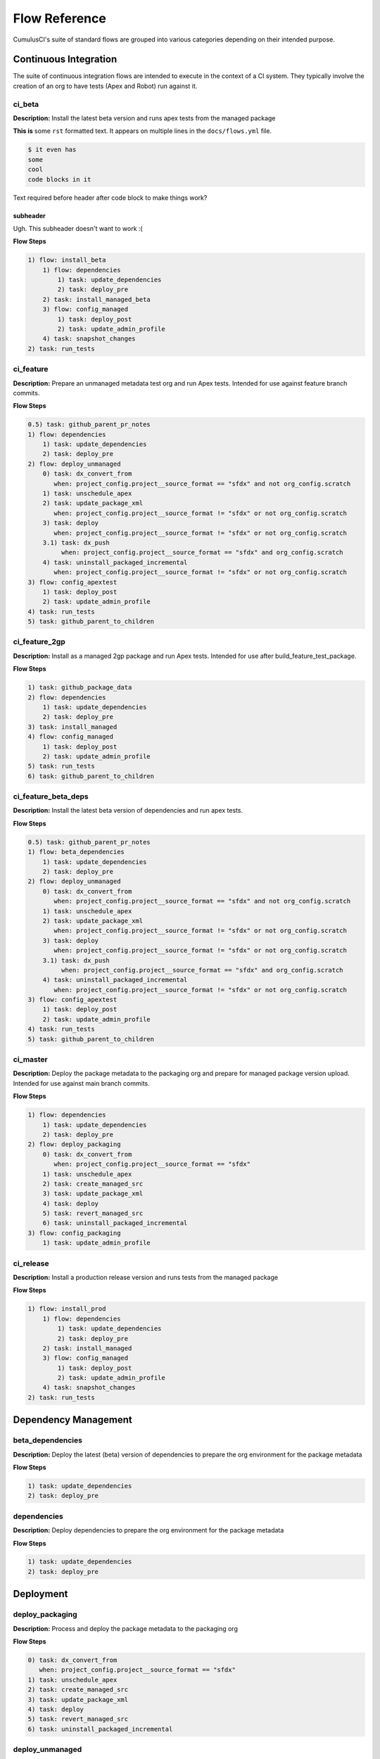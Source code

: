 Flow Reference
==========================================
CumulusCI's suite of standard flows are grouped into various categories depending on their intended purpose.


Continuous Integration
----------------------
The suite of continuous integration flows are intended to execute in the context of a CI system.
They typically involve the creation of an org to have tests (Apex and Robot) run against it.

ci_beta
^^^^^^^

**Description:** Install the latest beta version and runs apex tests from the managed package

**This is** some ``rst`` formatted text.
It appears on multiple lines in the ``docs/flows.yml`` file.


.. code-block:: console
    
    $ it even has
    some 
    cool
    code blocks in it

Text required before header after code block to make things work?

subheader
***********

Ugh. This subheader doesn't want to work :(

**Flow Steps**

.. code-block:: console

	1) flow: install_beta
	    1) flow: dependencies
	        1) task: update_dependencies
	        2) task: deploy_pre
	    2) task: install_managed_beta
	    3) flow: config_managed
	        1) task: deploy_post
	        2) task: update_admin_profile
	    4) task: snapshot_changes
	2) task: run_tests

ci_feature
^^^^^^^^^^

**Description:** Prepare an unmanaged metadata test org and run Apex tests. Intended for use against feature branch commits.

**Flow Steps**

.. code-block:: console

	0.5) task: github_parent_pr_notes
	1) flow: dependencies
	    1) task: update_dependencies
	    2) task: deploy_pre
	2) flow: deploy_unmanaged
	    0) task: dx_convert_from
	       when: project_config.project__source_format == "sfdx" and not org_config.scratch
	    1) task: unschedule_apex
	    2) task: update_package_xml
	       when: project_config.project__source_format != "sfdx" or not org_config.scratch
	    3) task: deploy
	       when: project_config.project__source_format != "sfdx" or not org_config.scratch
	    3.1) task: dx_push
	         when: project_config.project__source_format == "sfdx" and org_config.scratch
	    4) task: uninstall_packaged_incremental
	       when: project_config.project__source_format != "sfdx" or not org_config.scratch
	3) flow: config_apextest
	    1) task: deploy_post
	    2) task: update_admin_profile
	4) task: run_tests
	5) task: github_parent_to_children

ci_feature_2gp
^^^^^^^^^^^^^^

**Description:** Install as a managed 2gp package and run Apex tests. Intended for use after build_feature_test_package.

**Flow Steps**

.. code-block:: console

	1) task: github_package_data
	2) flow: dependencies
	    1) task: update_dependencies
	    2) task: deploy_pre
	3) task: install_managed
	4) flow: config_managed
	    1) task: deploy_post
	    2) task: update_admin_profile
	5) task: run_tests
	6) task: github_parent_to_children

ci_feature_beta_deps
^^^^^^^^^^^^^^^^^^^^

**Description:** Install the latest beta version of dependencies and run apex tests.

**Flow Steps**

.. code-block:: console

	0.5) task: github_parent_pr_notes
	1) flow: beta_dependencies
	    1) task: update_dependencies
	    2) task: deploy_pre
	2) flow: deploy_unmanaged
	    0) task: dx_convert_from
	       when: project_config.project__source_format == "sfdx" and not org_config.scratch
	    1) task: unschedule_apex
	    2) task: update_package_xml
	       when: project_config.project__source_format != "sfdx" or not org_config.scratch
	    3) task: deploy
	       when: project_config.project__source_format != "sfdx" or not org_config.scratch
	    3.1) task: dx_push
	         when: project_config.project__source_format == "sfdx" and org_config.scratch
	    4) task: uninstall_packaged_incremental
	       when: project_config.project__source_format != "sfdx" or not org_config.scratch
	3) flow: config_apextest
	    1) task: deploy_post
	    2) task: update_admin_profile
	4) task: run_tests
	5) task: github_parent_to_children

ci_master
^^^^^^^^^

**Description:** Deploy the package metadata to the packaging org and prepare for managed package version upload.  Intended for use against main branch commits.

**Flow Steps**

.. code-block:: console

	1) flow: dependencies
	    1) task: update_dependencies
	    2) task: deploy_pre
	2) flow: deploy_packaging
	    0) task: dx_convert_from
	       when: project_config.project__source_format == "sfdx"
	    1) task: unschedule_apex
	    2) task: create_managed_src
	    3) task: update_package_xml
	    4) task: deploy
	    5) task: revert_managed_src
	    6) task: uninstall_packaged_incremental
	3) flow: config_packaging
	    1) task: update_admin_profile

ci_release
^^^^^^^^^^

**Description:** Install a production release version and runs tests from the managed package

**Flow Steps**

.. code-block:: console

	1) flow: install_prod
	    1) flow: dependencies
	        1) task: update_dependencies
	        2) task: deploy_pre
	    2) task: install_managed
	    3) flow: config_managed
	        1) task: deploy_post
	        2) task: update_admin_profile
	    4) task: snapshot_changes
	2) task: run_tests

Dependency Management
---------------------
beta_dependencies
^^^^^^^^^^^^^^^^^

**Description:** Deploy the latest (beta) version of dependencies to prepare the org environment for the package metadata

**Flow Steps**

.. code-block:: console

	1) task: update_dependencies
	2) task: deploy_pre

dependencies
^^^^^^^^^^^^

**Description:** Deploy dependencies to prepare the org environment for the package metadata

**Flow Steps**

.. code-block:: console

	1) task: update_dependencies
	2) task: deploy_pre

Deployment
----------
deploy_packaging
^^^^^^^^^^^^^^^^

**Description:** Process and deploy the package metadata to the packaging org

**Flow Steps**

.. code-block:: console

	0) task: dx_convert_from
	   when: project_config.project__source_format == "sfdx"
	1) task: unschedule_apex
	2) task: create_managed_src
	3) task: update_package_xml
	4) task: deploy
	5) task: revert_managed_src
	6) task: uninstall_packaged_incremental

deploy_unmanaged
^^^^^^^^^^^^^^^^

**Description:** Deploy the unmanaged metadata from the package

**Flow Steps**

.. code-block:: console

	0) task: dx_convert_from
	   when: project_config.project__source_format == "sfdx" and not org_config.scratch
	1) task: unschedule_apex
	2) task: update_package_xml
	   when: project_config.project__source_format != "sfdx" or not org_config.scratch
	3) task: deploy
	   when: project_config.project__source_format != "sfdx" or not org_config.scratch
	3.1) task: dx_push
	     when: project_config.project__source_format == "sfdx" and org_config.scratch
	4) task: uninstall_packaged_incremental
	   when: project_config.project__source_format != "sfdx" or not org_config.scratch

deploy_unmanaged_ee
^^^^^^^^^^^^^^^^^^^

**Description:** Deploy the unmanaged metadata from the package to an Enterprise Edition org

**Flow Steps**

.. code-block:: console

	0) task: dx_convert_from
	   when: project_config.project__source_format == "sfdx"
	1) task: unschedule_apex
	2) task: update_package_xml
	3) task: create_unmanaged_ee_src
	4) task: deploy
	5) task: revert_unmanaged_ee_src
	6) task: uninstall_packaged_incremental

unmanaged_ee
^^^^^^^^^^^^

**Description:** Deploy the unmanaged package metadata and all dependencies to the target EE org

**Flow Steps**

.. code-block:: console

	1) flow: dependencies
	    1) task: update_dependencies
	    2) task: deploy_pre
	2) flow: deploy_unmanaged_ee
	    0) task: dx_convert_from
	       when: project_config.project__source_format == "sfdx"
	    1) task: unschedule_apex
	    2) task: update_package_xml
	    3) task: create_unmanaged_ee_src
	    4) task: deploy
	    5) task: revert_unmanaged_ee_src
	    6) task: uninstall_packaged_incremental

Install / Uninstall
-------------------
install_prod_no_config
^^^^^^^^^^^^^^^^^^^^^^

**Description:** Install but do not configure the latest production version

**Flow Steps**

.. code-block:: console

	1) flow: dependencies
	    1) task: update_dependencies
	    2) task: deploy_pre
	2) task: install_managed
	3) task: deploy_post

install_regression
^^^^^^^^^^^^^^^^^^

**Description:** Install the latest beta dependencies and upgrade to the latest beta version from the most recent production version

**Flow Steps**

.. code-block:: console

	1) flow: beta_dependencies
	    1) task: update_dependencies
	    2) task: deploy_pre
	2) task: install_managed
	3) task: install_managed_beta

uninstall_managed
^^^^^^^^^^^^^^^^^

**Description:** Uninstall the installed managed version of the package.  Run this before install_beta or install_prod if a version is already installed in the target org.

**Flow Steps**

.. code-block:: console

	1) task: uninstall_post
	2) task: uninstall_managed

Org Setup
---------
dev_org
^^^^^^^

**Description:** Set up an org as a development environment for unmanaged metadata

**Flow Steps**

.. code-block:: console

	1) flow: dependencies
	    1) task: update_dependencies
	    2) task: deploy_pre
	2) flow: deploy_unmanaged
	    0) task: dx_convert_from
	       when: project_config.project__source_format == "sfdx" and not org_config.scratch
	    1) task: unschedule_apex
	    2) task: update_package_xml
	       when: project_config.project__source_format != "sfdx" or not org_config.scratch
	    3) task: deploy
	       when: project_config.project__source_format != "sfdx" or not org_config.scratch
	    3.1) task: dx_push
	         when: project_config.project__source_format == "sfdx" and org_config.scratch
	    4) task: uninstall_packaged_incremental
	       when: project_config.project__source_format != "sfdx" or not org_config.scratch
	3) flow: config_dev
	    1) task: deploy_post
	    2) task: update_admin_profile
	4) task: snapshot_changes

dev_org_beta_deps
^^^^^^^^^^^^^^^^^

**Description:** Set up an org as a development environment for unmanaged metadata based on the latest dependencies (including betas).

**Flow Steps**

.. code-block:: console

	1) flow: beta_dependencies
	    1) task: update_dependencies
	    2) task: deploy_pre
	2) flow: deploy_unmanaged
	    0) task: dx_convert_from
	       when: project_config.project__source_format == "sfdx" and not org_config.scratch
	    1) task: unschedule_apex
	    2) task: update_package_xml
	       when: project_config.project__source_format != "sfdx" or not org_config.scratch
	    3) task: deploy
	       when: project_config.project__source_format != "sfdx" or not org_config.scratch
	    3.1) task: dx_push
	         when: project_config.project__source_format == "sfdx" and org_config.scratch
	    4) task: uninstall_packaged_incremental
	       when: project_config.project__source_format != "sfdx" or not org_config.scratch
	3) flow: config_dev
	    1) task: deploy_post
	    2) task: update_admin_profile

dev_org_namespaced
^^^^^^^^^^^^^^^^^^

**Description:** Set up a namespaced scratch org as a development environment for unmanaged metadata

**Flow Steps**

.. code-block:: console

	1) flow: dependencies
	    1) task: update_dependencies
	    2) task: deploy_pre
	2) flow: deploy_unmanaged
	    0) task: dx_convert_from
	       when: project_config.project__source_format == "sfdx" and not org_config.scratch
	    1) task: unschedule_apex
	    2) task: update_package_xml
	       when: project_config.project__source_format != "sfdx" or not org_config.scratch
	    3) task: deploy
	       when: project_config.project__source_format != "sfdx" or not org_config.scratch
	    3.1) task: dx_push
	         when: project_config.project__source_format == "sfdx" and org_config.scratch
	    4) task: uninstall_packaged_incremental
	       when: project_config.project__source_format != "sfdx" or not org_config.scratch
	3) flow: config_dev
	    1) task: deploy_post
	    2) task: update_admin_profile
	4) task: snapshot_changes

install_beta
^^^^^^^^^^^^

**Description:** Install and configure the latest beta version

**Flow Steps**

.. code-block:: console

	1) flow: dependencies
	    1) task: update_dependencies
	    2) task: deploy_pre
	2) task: install_managed_beta
	3) flow: config_managed
	    1) task: deploy_post
	    2) task: update_admin_profile
	4) task: snapshot_changes

install_prod
^^^^^^^^^^^^

**Description:** Install and configure the latest production version

**Flow Steps**

.. code-block:: console

	1) flow: dependencies
	    1) task: update_dependencies
	    2) task: deploy_pre
	2) task: install_managed
	3) flow: config_managed
	    1) task: deploy_post
	    2) task: update_admin_profile
	4) task: snapshot_changes

qa_org
^^^^^^

**Description:** Set up an org as a QA environment for unmanaged metadata

**Flow Steps**

.. code-block:: console

	1) flow: dependencies
	    1) task: update_dependencies
	    2) task: deploy_pre
	2) flow: deploy_unmanaged
	    0) task: dx_convert_from
	       when: project_config.project__source_format == "sfdx" and not org_config.scratch
	    1) task: unschedule_apex
	    2) task: update_package_xml
	       when: project_config.project__source_format != "sfdx" or not org_config.scratch
	    3) task: deploy
	       when: project_config.project__source_format != "sfdx" or not org_config.scratch
	    3.1) task: dx_push
	         when: project_config.project__source_format == "sfdx" and org_config.scratch
	    4) task: uninstall_packaged_incremental
	       when: project_config.project__source_format != "sfdx" or not org_config.scratch
	3) flow: config_qa
	    1) task: deploy_post
	    2) task: update_admin_profile
	4) task: snapshot_changes

regression_org
^^^^^^^^^^^^^^

**Description:** Simulates an org that has been upgraded from the latest release of to the current beta and its dependencies, but deploys any unmanaged metadata from the current beta.

**Flow Steps**

.. code-block:: console

	1) flow: install_regression
	    1) flow: beta_dependencies
	        1) task: update_dependencies
	        2) task: deploy_pre
	    2) task: install_managed
	    3) task: install_managed_beta
	2) flow: config_regression
	    1) flow: config_managed
	        1) task: deploy_post
	        2) task: update_admin_profile
	3) task: snapshot_changes

Other
-----
robot_docs
^^^^^^^^^^

**Description:** Generates documentation for robot framework libraries

**Flow Steps**

.. code-block:: console

	1) task: robot_libdoc
	2) task: robot_testdoc

test_performance_LDV
^^^^^^^^^^^^^^^^^^^^

**Description:** Test performance in an LDV org

**Flow Steps**

.. code-block:: console

	1) task: robot

test_performance_scratch
^^^^^^^^^^^^^^^^^^^^^^^^

**Description:** Test performance of a scratch org

**Flow Steps**

.. code-block:: console

	1) task: robot

Post-Install Configuration
--------------------------
config_apextest
^^^^^^^^^^^^^^^

**Description:** Configure an org to run apex tests after package metadata is deployed

**Flow Steps**

.. code-block:: console

	1) task: deploy_post
	2) task: update_admin_profile

config_dev
^^^^^^^^^^

**Description:** Configure an org for use as a dev org after package metadata is deployed

**Flow Steps**

.. code-block:: console

	1) task: deploy_post
	2) task: update_admin_profile

config_managed
^^^^^^^^^^^^^^

**Description:** Configure an org for use as a dev org after package metadata is deployed

**Flow Steps**

.. code-block:: console

	1) task: deploy_post
	2) task: update_admin_profile

config_packaging
^^^^^^^^^^^^^^^^

**Description:** Configure packaging org for upload after package metadata is deployed

**Flow Steps**

.. code-block:: console

	1) task: update_admin_profile

config_qa
^^^^^^^^^

**Description:** Configure an org for use as a QA org after package metadata is deployed

**Flow Steps**

.. code-block:: console

	1) task: deploy_post
	2) task: update_admin_profile

config_regression
^^^^^^^^^^^^^^^^^

**Description:** Configure an org for QA regression after the package is installed

**Flow Steps**

.. code-block:: console

	1) flow: config_managed
	    1) task: deploy_post
	    2) task: update_admin_profile

Release Operations
------------------
build_feature_test_package
^^^^^^^^^^^^^^^^^^^^^^^^^^

**Description:** Create a 2gp managed package version

**Flow Steps**

.. code-block:: console

	1) task: update_package_xml
	   when: project_config.project__source_format != "sfdx"
	2) task: create_package_version

release_beta
^^^^^^^^^^^^

**Description:** Upload and release a beta version of the metadata currently in packaging

**Flow Steps**

.. code-block:: console

	1) task: upload_beta
	2) task: github_release
	3) task: github_release_notes
	4) task: github_master_to_feature

release_production
^^^^^^^^^^^^^^^^^^

**Description:** Upload and release a production version of the metadata currently in packaging

**Flow Steps**

.. code-block:: console

	1) task: upload_production
	2) task: github_release
	3) task: github_release_notes

